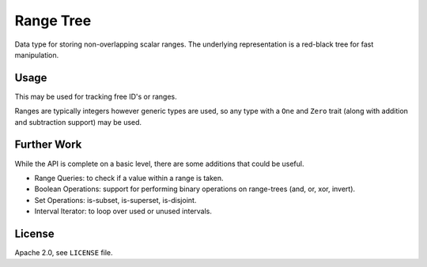 
Range Tree
==========

Data type for storing non-overlapping scalar ranges.
The underlying representation is a red-black tree for fast manipulation.


Usage
-----

This may be used for tracking free ID's or ranges.

Ranges are typically integers however generic types are used,
so any type with a ``One`` and ``Zero`` trait (along with addition and subtraction support)
may be used.


Further Work
------------

While the API is complete on a basic level,
there are some additions that could be useful.

- Range Queries: to check if a value within a range is taken.
- Boolean Operations: support for performing binary operations on range-trees (and, or, xor, invert).
- Set Operations: is-subset, is-superset, is-disjoint.
- Interval Iterator: to loop over used or unused intervals.


License
-------

Apache 2.0, see ``LICENSE`` file.
